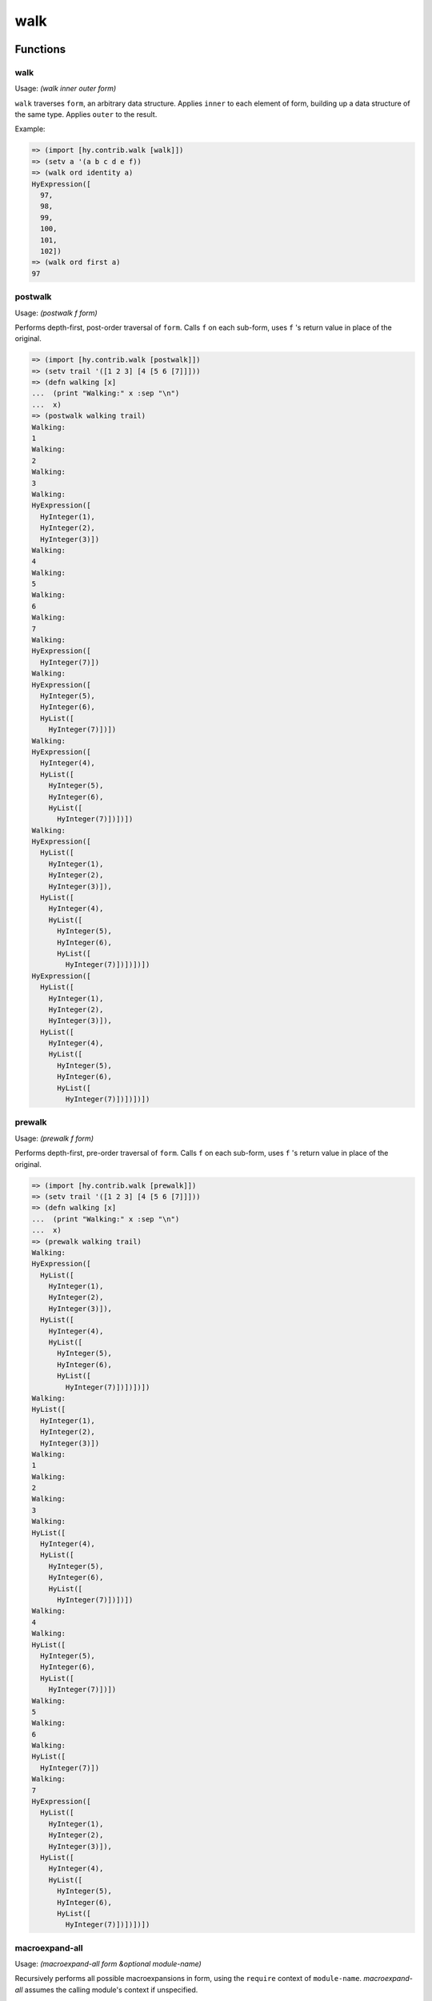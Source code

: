====
walk
====

.. versionadded:: 0.11.0

Functions
=========

.. _walk:

walk
----

Usage: `(walk inner outer form)`

``walk`` traverses ``form``, an arbitrary data structure. Applies
``inner`` to each element of form, building up a data structure of the
same type.  Applies ``outer`` to the result.

Example:

.. code-block:: hy

    => (import [hy.contrib.walk [walk]])
    => (setv a '(a b c d e f))
    => (walk ord identity a)
    HyExpression([
      97,
      98,
      99,
      100,
      101,
      102])
    => (walk ord first a)
    97

postwalk
--------

.. _postwalk:

Usage: `(postwalk f form)`

Performs depth-first, post-order traversal of ``form``. Calls ``f`` on
each sub-form, uses ``f`` 's return value in place of the original.

.. code-block:: hy

    => (import [hy.contrib.walk [postwalk]])
    => (setv trail '([1 2 3] [4 [5 6 [7]]]))
    => (defn walking [x]
    ...  (print "Walking:" x :sep "\n")
    ...  x)
    => (postwalk walking trail)
    Walking:
    1
    Walking:
    2
    Walking:
    3
    Walking:
    HyExpression([
      HyInteger(1),
      HyInteger(2),
      HyInteger(3)])
    Walking:
    4
    Walking:
    5
    Walking:
    6
    Walking:
    7
    Walking:
    HyExpression([
      HyInteger(7)])
    Walking:
    HyExpression([
      HyInteger(5),
      HyInteger(6),
      HyList([
        HyInteger(7)])])
    Walking:
    HyExpression([
      HyInteger(4),
      HyList([
        HyInteger(5),
        HyInteger(6),
        HyList([
          HyInteger(7)])])])
    Walking:
    HyExpression([
      HyList([
        HyInteger(1),
        HyInteger(2),
        HyInteger(3)]),
      HyList([
        HyInteger(4),
        HyList([
          HyInteger(5),
          HyInteger(6),
          HyList([
            HyInteger(7)])])])])
    HyExpression([
      HyList([
        HyInteger(1),
        HyInteger(2),
        HyInteger(3)]),
      HyList([
        HyInteger(4),
        HyList([
          HyInteger(5),
          HyInteger(6),
          HyList([
            HyInteger(7)])])])])

prewalk
-------

.. _prewalk:

Usage: `(prewalk f form)`

Performs depth-first, pre-order traversal of ``form``. Calls ``f`` on
each sub-form, uses ``f`` 's return value in place of the original.

.. code-block:: hy

    => (import [hy.contrib.walk [prewalk]])
    => (setv trail '([1 2 3] [4 [5 6 [7]]]))
    => (defn walking [x]
    ...  (print "Walking:" x :sep "\n")
    ...  x)
    => (prewalk walking trail)
    Walking:
    HyExpression([
      HyList([
        HyInteger(1),
        HyInteger(2),
        HyInteger(3)]),
      HyList([
        HyInteger(4),
        HyList([
          HyInteger(5),
          HyInteger(6),
          HyList([
            HyInteger(7)])])])])
    Walking:
    HyList([
      HyInteger(1),
      HyInteger(2),
      HyInteger(3)])
    Walking:
    1
    Walking:
    2
    Walking:
    3
    Walking:
    HyList([
      HyInteger(4),
      HyList([
        HyInteger(5),
        HyInteger(6),
        HyList([
          HyInteger(7)])])])
    Walking:
    4
    Walking:
    HyList([
      HyInteger(5),
      HyInteger(6),
      HyList([
        HyInteger(7)])])
    Walking:
    5
    Walking:
    6
    Walking:
    HyList([
      HyInteger(7)])
    Walking:
    7
    HyExpression([
      HyList([
        HyInteger(1),
        HyInteger(2),
        HyInteger(3)]),
      HyList([
        HyInteger(4),
        HyList([
          HyInteger(5),
          HyInteger(6),
          HyList([
            HyInteger(7)])])])])

macroexpand-all
---------------

Usage: `(macroexpand-all form &optional module-name)`

Recursively performs all possible macroexpansions in form, using the ``require`` context of ``module-name``.
`macroexpand-all` assumes the calling module's context if unspecified.

Macros
======

.. _let:

let
---

``let`` creates lexically-scoped names for local variables.
A let-bound name ceases to refer to that local outside the ``let`` form.
Arguments in nested functions and bindings in nested ``let`` forms can shadow these names.

.. code-block:: hy

    => (let [x 5]  ; creates a new local bound to name 'x
    ...  (print x)
    ...  (let [x 6]  ; new local and name binding that shadows 'x
    ...    (print x))
    ...  (print x))  ; 'x refers to the first local again
    5
    6
    5

Basic assignments (e.g. ``setv``, ``+=``) will update the local variable named by a let binding,
when they assign to a let-bound name.

But assignments via ``import`` are always hoisted to normal Python scope, and
likewise, ``defclass`` will assign the class to the Python scope,
even if it shares the name of a let binding.

Use ``importlib.import_module`` and ``type`` (or whatever metaclass) instead,
if you must avoid this hoisting.

The ``let`` macro takes two parameters: a list defining *variables*
and the *body* which gets executed. *variables* is a vector of
variable and value pairs. ``let`` can also define variables using
Python's `extended iterable unpacking`_ syntax to destructure iterables.

.. code-block:: hy

   => (let [[head #* tail] (, 0 1 2)]
   ...  [head tail])
   [0 [1 2]]

Do note, however, that let can not destructure into a mutable data type,
such as ``dicts`` or ``classes``. As such, the following will both raise
macro expansion errors:

.. code-block:: hy

   ;; Unpack into a dictionary
   => (let [x (dict)
   ...      (, a (get x "y")) [1 2]]
   ...  [a x])

   ;; Unpack into a class
   => (let [x (SimpleNamespace)
   ...      [a x.y] [1 2]]
   ...  [a x])

.. _extended iterable unpacking: https://www.python.org/dev/peps/pep-3132/#specification

Like the ``let*`` of many other Lisps, ``let`` executes the variable
assignments one-by-one, in the order written:

.. code-block:: hy

    => (let [x 5
    ...      y (+ x 1)]
    ...  (print x y))
    5 6

Unlike them, however, each ``(let …)`` form uses only one
namespace for all its assignments. Thus, ``(let [x 1  x (fn [] x)]
(x))`` returns a function object, not 1 as you might expect.

It is an error to use a let-bound name in a ``global`` or ``nonlocal`` form.
